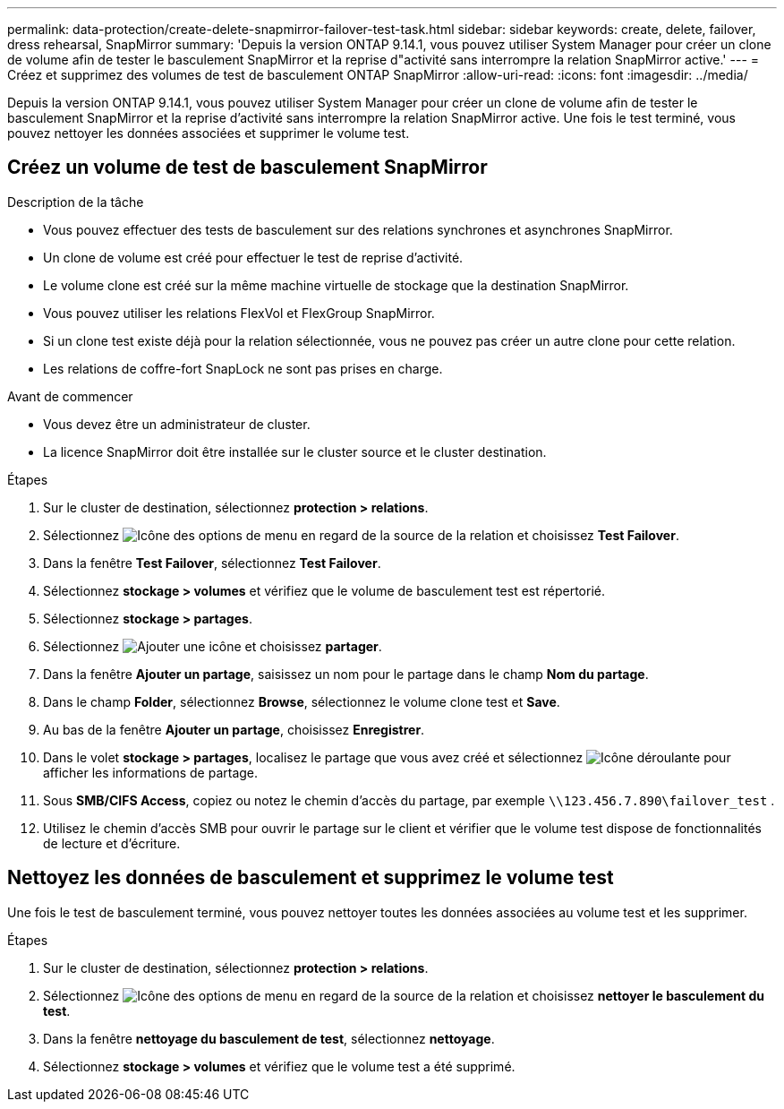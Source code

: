 ---
permalink: data-protection/create-delete-snapmirror-failover-test-task.html 
sidebar: sidebar 
keywords: create, delete, failover, dress rehearsal, SnapMirror 
summary: 'Depuis la version ONTAP 9.14.1, vous pouvez utiliser System Manager pour créer un clone de volume afin de tester le basculement SnapMirror et la reprise d"activité sans interrompre la relation SnapMirror active.' 
---
= Créez et supprimez des volumes de test de basculement ONTAP SnapMirror
:allow-uri-read: 
:icons: font
:imagesdir: ../media/


[role="lead"]
Depuis la version ONTAP 9.14.1, vous pouvez utiliser System Manager pour créer un clone de volume afin de tester le basculement SnapMirror et la reprise d'activité sans interrompre la relation SnapMirror active. Une fois le test terminé, vous pouvez nettoyer les données associées et supprimer le volume test.



== Créez un volume de test de basculement SnapMirror

.Description de la tâche
* Vous pouvez effectuer des tests de basculement sur des relations synchrones et asynchrones SnapMirror.
* Un clone de volume est créé pour effectuer le test de reprise d'activité.
* Le volume clone est créé sur la même machine virtuelle de stockage que la destination SnapMirror.
* Vous pouvez utiliser les relations FlexVol et FlexGroup SnapMirror.
* Si un clone test existe déjà pour la relation sélectionnée, vous ne pouvez pas créer un autre clone pour cette relation.
* Les relations de coffre-fort SnapLock ne sont pas prises en charge.


.Avant de commencer
* Vous devez être un administrateur de cluster.
* La licence SnapMirror doit être installée sur le cluster source et le cluster destination.


.Étapes
. Sur le cluster de destination, sélectionnez *protection > relations*.
. Sélectionnez image:icon_kabob.gif["Icône des options de menu"] en regard de la source de la relation et choisissez *Test Failover*.
. Dans la fenêtre *Test Failover*, sélectionnez *Test Failover*.
. Sélectionnez *stockage > volumes* et vérifiez que le volume de basculement test est répertorié.
. Sélectionnez *stockage > partages*.
. Sélectionnez image:icon_add_blue_bg.gif["Ajouter une icône"] et choisissez *partager*.
. Dans la fenêtre *Ajouter un partage*, saisissez un nom pour le partage dans le champ *Nom du partage*.
. Dans le champ *Folder*, sélectionnez *Browse*, sélectionnez le volume clone test et *Save*.
. Au bas de la fenêtre *Ajouter un partage*, choisissez *Enregistrer*.
. Dans le volet *stockage > partages*, localisez le partage que vous avez créé et sélectionnez image:icon_dropdown_arrow.gif["Icône déroulante"] pour afficher les informations de partage.
. Sous *SMB/CIFS Access*, copiez ou notez le chemin d'accès du partage, par exemple `\\123.456.7.890\failover_test` .
. Utilisez le chemin d'accès SMB pour ouvrir le partage sur le client et vérifier que le volume test dispose de fonctionnalités de lecture et d'écriture.




== Nettoyez les données de basculement et supprimez le volume test

Une fois le test de basculement terminé, vous pouvez nettoyer toutes les données associées au volume test et les supprimer.

.Étapes
. Sur le cluster de destination, sélectionnez *protection > relations*.
. Sélectionnez image:icon_kabob.gif["Icône des options de menu"] en regard de la source de la relation et choisissez *nettoyer le basculement du test*.
. Dans la fenêtre *nettoyage du basculement de test*, sélectionnez *nettoyage*.
. Sélectionnez *stockage > volumes* et vérifiez que le volume test a été supprimé.


